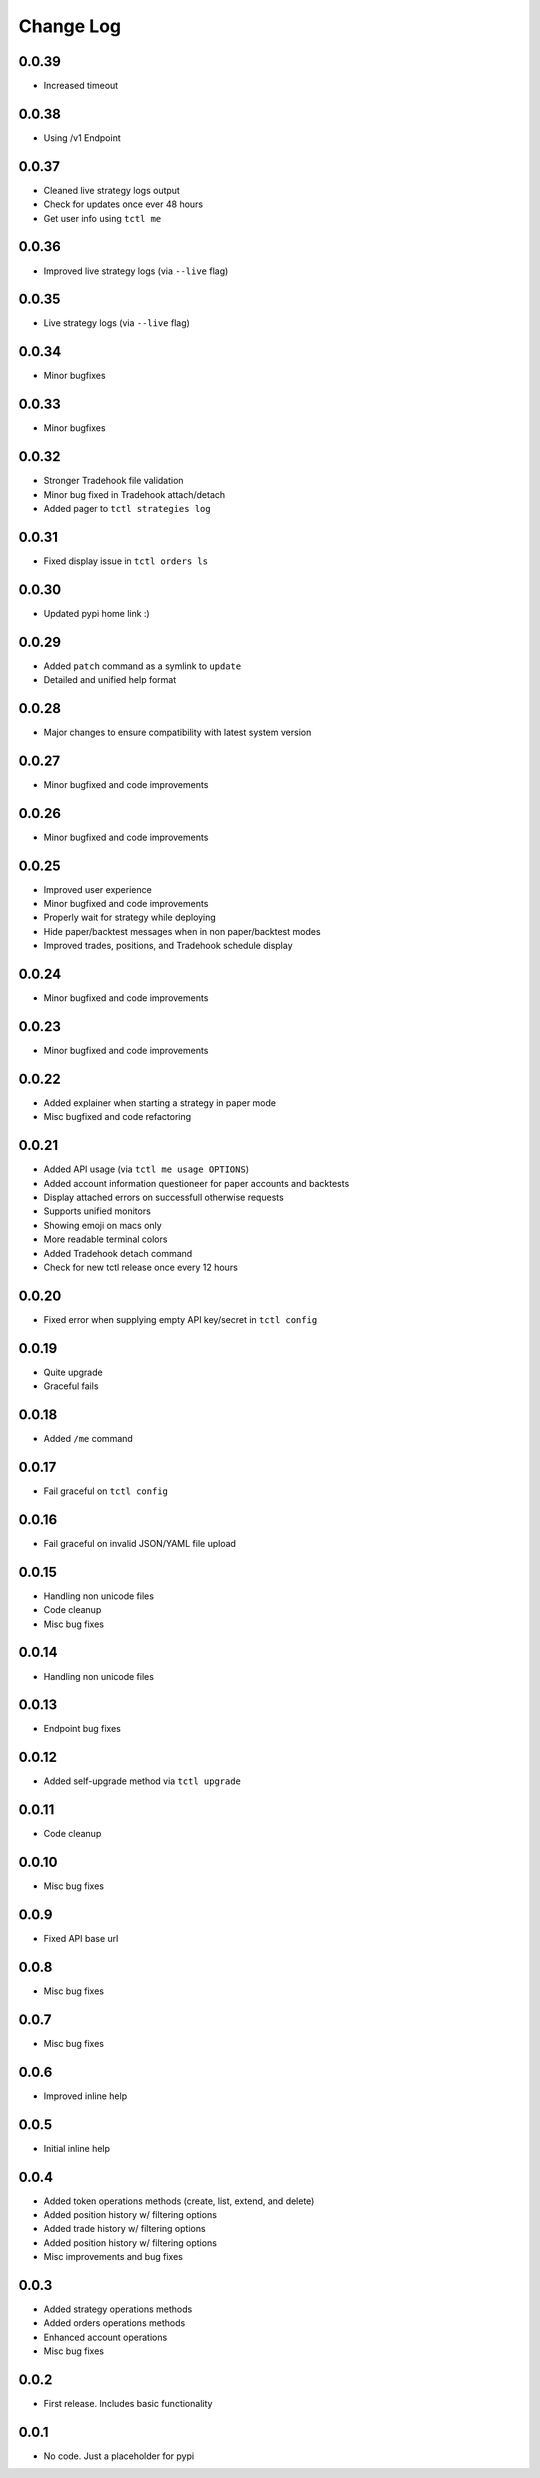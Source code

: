 Change Log
===========

0.0.39
------
- Increased timeout

0.0.38
------
- Using /v1 Endpoint

0.0.37
------
- Cleaned live strategy logs output
- Check for updates once ever 48 hours
- Get user info using ``tctl me``

0.0.36
------
- Improved live strategy logs (via ``--live`` flag)

0.0.35
------
- Live strategy logs (via ``--live`` flag)

0.0.34
------
- Minor bugfixes

0.0.33
------
- Minor bugfixes

0.0.32
------
- Stronger Tradehook file validation
- Minor bug fixed in Tradehook attach/detach
- Added pager to ``tctl strategies log``

0.0.31
------
- Fixed display issue in ``tctl orders ls``

0.0.30
------
- Updated pypi home link :)

0.0.29
------
- Added ``patch`` command as a symlink to ``update``
- Detailed and unified help format

0.0.28
------
- Major changes to ensure compatibility with latest system version

0.0.27
------
- Minor bugfixed and code improvements

0.0.26
------
- Minor bugfixed and code improvements

0.0.25
------
- Improved user experience
- Minor bugfixed and code improvements
- Properly wait for strategy while deploying
- Hide paper/backtest messages when in non paper/backtest modes
- Improved trades, positions, and Tradehook schedule display

0.0.24
------
- Minor bugfixed and code improvements

0.0.23
------
- Minor bugfixed and code improvements

0.0.22
------
- Added explainer when starting a strategy in paper mode
- Misc bugfixed and code refactoring

0.0.21
------
- Added API usage (via ``tctl me usage OPTIONS``)
- Added account information questioneer for paper accounts and backtests
- Display attached errors on successfull otherwise requests
- Supports unified monitors
- Showing emoji on macs only
- More readable terminal colors
- Added Tradehook detach command
- Check for new tctl release once every 12 hours

0.0.20
------
- Fixed error when supplying empty API key/secret in ``tctl config``

0.0.19
------
- Quite upgrade
- Graceful fails

0.0.18
------
- Added ``/me`` command

0.0.17
------
- Fail graceful on ``tctl config``

0.0.16
------
- Fail graceful on invalid JSON/YAML file upload

0.0.15
------
- Handling non unicode files
- Code cleanup
- Misc bug fixes

0.0.14
------
- Handling non unicode files

0.0.13
------
- Endpoint bug fixes

0.0.12
------
- Added self-upgrade method via ``tctl upgrade``

0.0.11
------
- Code cleanup

0.0.10
------
- Misc bug fixes

0.0.9
------
- Fixed API base url

0.0.8
------
- Misc bug fixes

0.0.7
------
- Misc bug fixes

0.0.6
------
- Improved inline help

0.0.5
------
- Initial inline help

0.0.4
------
- Added token operations methods (create, list, extend, and delete)
- Added position history w/ filtering options
- Added trade history w/ filtering options
- Added position history w/ filtering options
- Misc improvements and bug fixes

0.0.3
------
- Added strategy operations methods
- Added orders operations methods
- Enhanced account operations
- Misc bug fixes

0.0.2
------
- First release. Includes basic functionality

0.0.1
------
- No code. Just a placeholder for pypi
